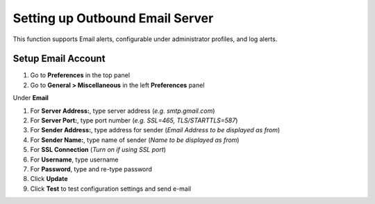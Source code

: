 Setting up Outbound Email Server
================================

This function supports Email alerts, configurable under administrator profiles, and log alerts.

Setup Email Account
-------------------

#. Go to **Preferences** in the top panel
#. Go to **General > Miscellaneous** in the left **Preferences** panel

Under **Email**

#. For **Server Address:**, type server address (*e.g. smtp.gmail.com*)
#. For **Server Port:**, type port number (*e.g. SSL=465, TLS/STARTTLS=587*)
#. For **Sender Address:**, type address for sender (*Email Address to be displayed as from*)
#. For **Sender Name:**, type name of sender (*Name to be displayed as from*)
#. For **SSL Connection** (*Turn on if using SSL port*)
#. For **Username**, type username
#. For **Password**, type and re-type password
#. Click **Update**
#. Click **Test** to test configuration settings and send e-mail